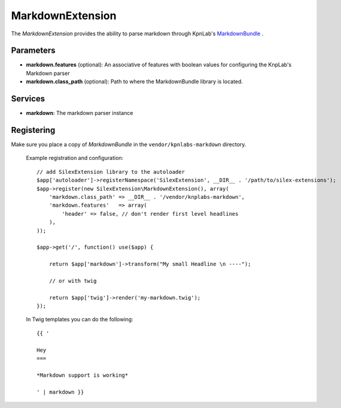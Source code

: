 MarkdownExtension
=================

The *MarkdownExtension* provides the ability to parse markdown through 
KpnLab's `MarkdownBundle <https://github.com/knplabs/MarkdownBundle>`_ .

Parameters
----------

* **markdown.features** (optional): An associative of features with boolean values for configuring the KnpLab's Markdown parser

* **markdown.class_path** (optional): Path to where the MarkdownBundle library is located.

Services
--------

* **markdown**: The markdown parser instance

Registering
-----------

Make sure you place a copy of *MarkdownBundle* in the ``vendor/kpnlabs-markdown``
directory.

  Example registration and configuration::

    // add SilexExtension library to the autoloader 
    $app['autoloader']->registerNamespace('SilexExtension', __DIR__ . '/path/to/silex-extensions');
    $app->register(new SilexExtension\MarkdownExtension(), array(
        'markdown.class_path' => __DIR__ . '/vendor/knplabs-markdown',
        'markdown.features'   => array(
            'header' => false, // don't render first level headlines
        ),
    ));

    $app->get('/', function() use($app) {    
        
        return $app['markdown']->transform("My small Headline \n ----");
        
        // or with twig
        
        return $app['twig']->render('my-markdown.twig');
    });

  In Twig templates you can do the following::

    {{ '
 
    Hey
    ===

    *Markdown support is working*

    ' | markdown }}
    